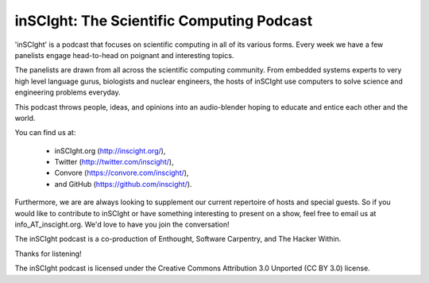 inSCIght: The Scientific Computing Podcast
==========================================
'inSCIght' is a podcast that focuses on scientific computing in all of its various forms. 
Every week we have a few panelists engage head-to-head on poignant and interesting topics. 

The panelists are drawn from all across the scientific computing community.  From embedded 
systems experts to very high level language gurus, biologists and nuclear engineers, 
the hosts of inSCIght use computers to solve science and engineering problems everyday. 

This podcast throws people, ideas, and opinions into an audio-blender hoping to educate 
and entice each other and the world.

You can find us at:

    * inSCIght.org (http://inscight.org/),
    * Twitter (http://twitter.com/inscight/),
    * Convore (https://convore.com/inscight/),
    * and GitHub (https://github.com/inscight/).

Furthermore, we are are always looking to supplement our current repertoire of hosts and 
special guests.  So if you would like to contribute to inSCIght or have something interesting 
to present on a show, feel free to email us at info_AT_inscight.org. We'd love to have you
join the conversation!

The inSCIght podcast is a co-production of Enthought, Software Carpentry, and The Hacker Within.


Thanks for listening!


The inSCIght podcast is licensed under the Creative Commons Attribution 3.0 Unported
(CC BY 3.0) license.
